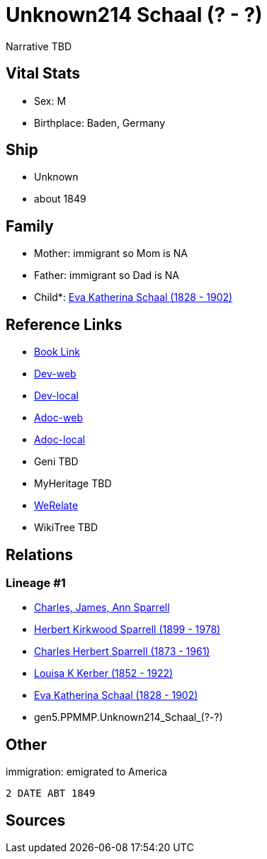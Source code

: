 = Unknown214 Schaal (? - ?)

Narrative TBD


== Vital Stats


* Sex: M
* Birthplace: Baden, Germany


== Ship
* Unknown
* about 1849


== Family
* Mother: immigrant so Mom is NA
* Father: immigrant so Dad is NA
* Child*: https://github.com/sparrell/cfs_ancestors/blob/main/Vol_02_Ships/V2_C5_Ancestors/V2_C5_G4/gen4.PPMM.Eva_Katherina_Schaal.adoc[Eva Katherina Schaal (1828 - 1902)]


== Reference Links
* https://github.com/sparrell/cfs_ancestors/blob/main/Vol_02_Ships/V2_C5_Ancestors/V2_C5_G5/gen5.PPMMP.Unknown214_Schaal.adoc[Book Link]
* https://cfsjksas.gigalixirapp.com/person?p=p0154[Dev-web]
* https://localhost:4000/person?p=p0154[Dev-local]
* https://cfsjksas.gigalixirapp.com/adoc?p=p0154[Adoc-web]
* https://localhost:4000/adoc?p=p0154[Adoc-local]
* Geni TBD
* MyHeritage TBD
* https://www.werelate.org/wiki/Person:Unknown_Schaal_%281%29[WeRelate]
* WikiTree TBD

== Relations
=== Lineage #1
* https://github.com/spoarrell/cfs_ancestors/tree/main/Vol_02_Ships/V2_C1_Principals/0_intro_principals.adoc[Charles, James, Ann Sparrell]
* https://github.com/sparrell/cfs_ancestors/blob/main/Vol_02_Ships/V2_C5_Ancestors/V2_C5_G1/gen1.P.Herbert_Kirkwood_Sparrell.adoc[Herbert Kirkwood Sparrell (1899 - 1978)]
* https://github.com/sparrell/cfs_ancestors/blob/main/Vol_02_Ships/V2_C5_Ancestors/V2_C5_G2/gen2.PP.Charles_Herbert_Sparrell.adoc[Charles Herbert Sparrell (1873 - 1961)]
* https://github.com/sparrell/cfs_ancestors/blob/main/Vol_02_Ships/V2_C5_Ancestors/V2_C5_G3/gen3.PPM.Louisa_K_Kerber.adoc[Louisa K Kerber (1852 - 1922)]
* https://github.com/sparrell/cfs_ancestors/blob/main/Vol_02_Ships/V2_C5_Ancestors/V2_C5_G4/gen4.PPMM.Eva_Katherina_Schaal.adoc[Eva Katherina Schaal (1828 - 1902)]
* gen5.PPMMP.Unknown214_Schaal_(?_-_?)


== Other
immigration: emigrated to America
----
2 DATE ABT 1849
----


== Sources
